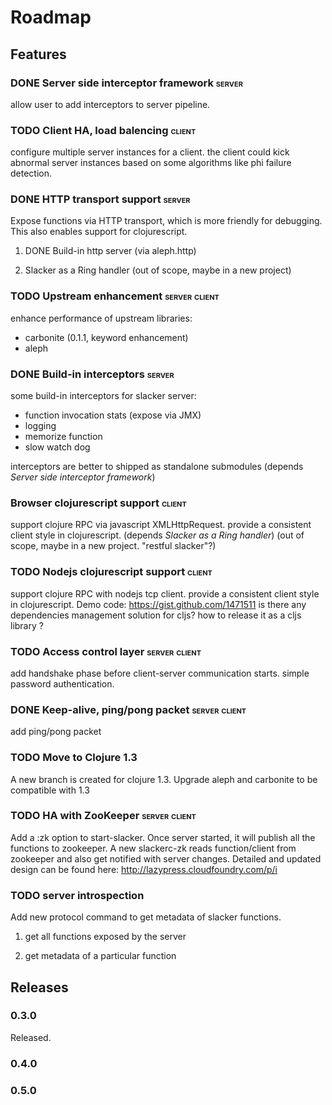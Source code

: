 * Roadmap

** Features

*** DONE Server side interceptor framework                           :server:
    allow user to add interceptors to server pipeline. 
*** TODO Client HA, load balencing                                   :client:
    configure multiple server instances for a client. the client could
    kick abnormal server instances based on some algorithms like phi failure detection.
*** DONE HTTP transport support                                      :server:
    Expose functions via HTTP transport, which is more
    friendly for debugging. This also enables support for
    clojurescript.
**** DONE Build-in http server (via aleph.http)
**** Slacker as a Ring handler (out of scope, maybe in a new project)
*** TODO Upstream enhancement                                 :server:client:
    enhance performance of upstream libraries:
    - carbonite (0.1.1, keyword enhancement)
    - aleph
*** DONE Build-in interceptors                                       :server:
    some build-in interceptors for slacker server: 
    - function invocation stats (expose via JMX)
    - logging
    - memorize function
    - slow watch dog
    interceptors are better to shipped as standalone submodules
    (depends [[Server side interceptor framework]])
*** Browser clojurescript support                                    :client:
    support clojure RPC via javascript XMLHttpRequest. provide a
    consistent client style in clojurescript.
    (depends [[Slacker as a Ring handler]])
    (out of scope, maybe in a new project. "restful slacker"?)
*** TODO Nodejs clojurescript support                                :client:
    support clojure RPC with nodejs tcp client. provide a consistent
    client style in clojurescript.
    Demo code: https://gist.github.com/1471511
    is there any dependencies management solution for cljs? how to
    release it as a cljs library ?
*** TODO Access control layer                                 :server:client:    
    add handshake phase before client-server communication
    starts. simple password authentication.
*** DONE Keep-alive, ping/pong packet                         :server:client:
    add ping/pong packet
*** TODO Move to Clojure 1.3
    A new branch is created for clojure 1.3. Upgrade aleph and
    carbonite to be compatible with 1.3
*** TODO HA with ZooKeeper                                    :server:client:
    Add a :zk option to start-slacker. Once server started, it will
    publish all the functions to zookeeper.
    A new slackerc-zk reads function/client from zookeeper and also
    get notified with server changes.
    Detailed and updated design can be found here: http://lazypress.cloudfoundry.com/p/i
*** TODO server introspection
    Add new protocol command to get metadata of slacker functions.
**** get all functions exposed by the server
**** get metadata of a particular function

** Releases

*** 0.3.0    
    SCHEDULED: <2011-12-17 Sat>
    Released.
*** 0.4.0
    SCHEDULED: <2012-01-01 Sun>
    
*** 0.5.0

